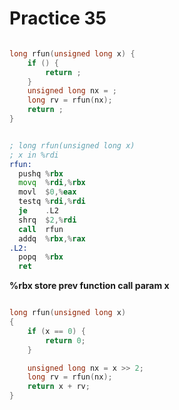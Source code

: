 #+AUTHOR: Fei Li
#+EMAIL: wizard@pursuetao.com
* Practice 35

  #+BEGIN_SRC c

  long rfun(unsigned long x) {
      if () {
          return ;
      } 
      unsigned long nx = ;
      long rv = rfun(nx);
      return ;
  }
  
  #+END_SRC

  
  #+BEGIN_SRC asm

  ; long rfun(unsigned long x)
  ; x in %rdi
  rfun:
    pushq %rbx
    movq  %rdi,%rbx
    movl  $0,%eax
    testq %rdi,%rdi
    je    .L2
    shrq  $2,%rdi
    call  rfun
    addq  %rbx,%rax
  .L2:
    popq  %rbx
    ret
  
  #+END_SRC

  *%rbx store prev function call param x*


  #+BEGIN_SRC c

  long rfun(unsigned long x)
  {
      if (x == 0) {
          return 0;
      }
      
      unsigned long nx = x >> 2;
      long rv = rfun(nx);
      return x + rv;
  }
  
  #+END_SRC
* 
